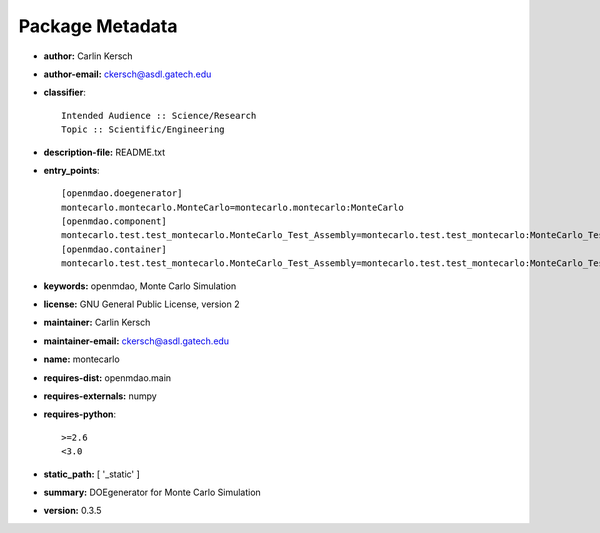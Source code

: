 
================
Package Metadata
================

- **author:** Carlin Kersch

- **author-email:** ckersch@asdl.gatech.edu

- **classifier**:: 

    Intended Audience :: Science/Research
    Topic :: Scientific/Engineering

- **description-file:** README.txt

- **entry_points**:: 

    [openmdao.doegenerator]
    montecarlo.montecarlo.MonteCarlo=montecarlo.montecarlo:MonteCarlo
    [openmdao.component]
    montecarlo.test.test_montecarlo.MonteCarlo_Test_Assembly=montecarlo.test.test_montecarlo:MonteCarlo_Test_Assembly
    [openmdao.container]
    montecarlo.test.test_montecarlo.MonteCarlo_Test_Assembly=montecarlo.test.test_montecarlo:MonteCarlo_Test_Assembly

- **keywords:** openmdao, Monte Carlo Simulation

- **license:** GNU General Public License, version 2

- **maintainer:** Carlin Kersch

- **maintainer-email:** ckersch@asdl.gatech.edu

- **name:** montecarlo

- **requires-dist:** openmdao.main

- **requires-externals:** numpy

- **requires-python**:: 

    >=2.6
    <3.0

- **static_path:** [ '_static' ]

- **summary:** DOEgenerator for Monte Carlo Simulation

- **version:** 0.3.5

